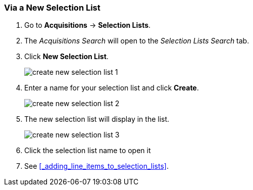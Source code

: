 Via a New Selection List
~~~~~~~~~~~~~~~~~~~~~~~~
[[_sl_via_a_blank_selection_list]]

. Go to *Acquisitions* -> *Selection Lists*.
. The _Acquisitions Search_ will open to the _Selection Lists Search_ tab.
. Click *New Selection List*.
+
image::images/acquisitions/creating-selection-lists/create-new-selection-list-1.png[]
+
. Enter a name for your selection list and click *Create*.
+
image::images/acquisitions/creating-selection-lists/create-new-selection-list-2.png[]
+
. The new selection list will display in the list.
+
image::images/acquisitions/creating-selection-lists/create-new-selection-list-3.png[]
+
. Click the selection list name to open it
. See xref:_adding_line_items_to_selection_lists[].
